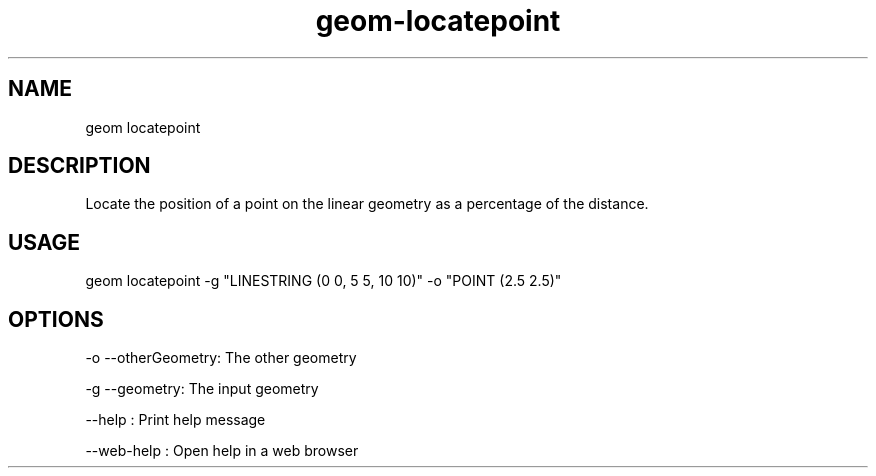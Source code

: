 .TH "geom-locatepoint" "1" "4 May 2012" "version 0.1"
.SH NAME
geom locatepoint
.SH DESCRIPTION
Locate the position of a point on the linear geometry as a percentage of the distance.
.SH USAGE
geom locatepoint -g "LINESTRING (0 0, 5 5, 10 10)" -o "POINT (2.5 2.5)"
.SH OPTIONS
-o --otherGeometry: The other geometry
.PP
-g --geometry: The input geometry
.PP
--help : Print help message
.PP
--web-help : Open help in a web browser
.PP
